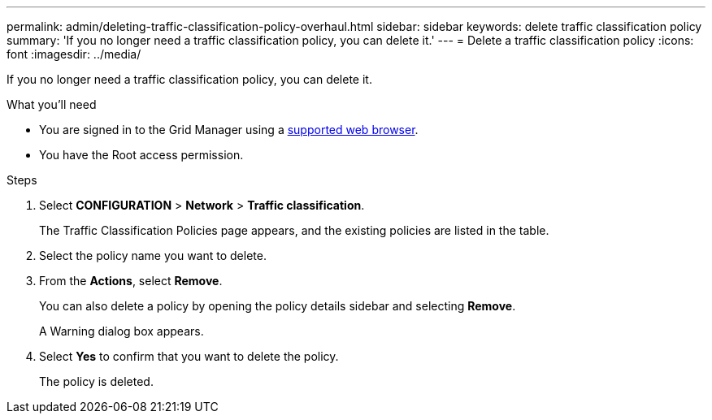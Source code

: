 ---
permalink: admin/deleting-traffic-classification-policy-overhaul.html
sidebar: sidebar
keywords: delete traffic classification policy
summary: 'If you no longer need a traffic classification policy, you can delete it.'
---
= Delete a traffic classification policy
:icons: font
:imagesdir: ../media/

[.lead]
If you no longer need a traffic classification policy, you can delete it.

.What you'll need

* You are signed in to the Grid Manager using a xref:../admin/web-browser-requirements.adoc[supported web browser].
* You have the Root access permission.

.Steps

. Select *CONFIGURATION* > *Network* > *Traffic classification*.
+
The Traffic Classification Policies page appears, and the existing policies are listed in the table.
+
. Select the policy name you want to delete.
. From the *Actions*, select *Remove*.
+
You can also delete a policy by opening the policy details sidebar and selecting *Remove*. 
+
A Warning dialog box appears.
+
. Select *Yes* to confirm that you want to delete the policy.
+
The policy is deleted.